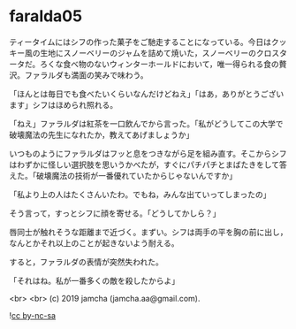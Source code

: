 #+OPTIONS: toc:nil
#+OPTIONS: -:nil
#+OPTIONS: ^:{}
 
* faralda05

  ティータイムにはシフの作った菓子をご馳走することになっている。今日はクッキー風の生地にスノーベリーのジャムを詰めて焼いた，スノーベリーのクロスタータだ。ろくな食べ物のないウィンターホールドにおいて，唯一得られる食の贅沢。ファラルダも満面の笑みで味わう。

  「ほんとは毎日でも食べたいくらいなんだけどねえ」「はあ，ありがとうございます」シフはほめられ照れる。

  「ねえ」ファラルダは紅茶を一口飲んでから言った。「私がどうしてこの大学で破壊魔法の先生になれたか，教えてあげましょうか」

  いつものようにファラルダはフッと息をつきながら足を組み直す。そこからシフはわずかに怪しい選択肢を思いうかべたが，すぐにパチパチとまばたきをして答えた。「破壊魔法の技術が一番優れていたからじゃないんですか」

  「私より上の人はたくさんいたわ。でもね，みんな出ていってしまったの」

  そう言って，すっとシフに顔を寄せる。「どうしてかしら？」

  唇同士が触れそうな距離まで近づく。まずい。シフは両手の平を胸の前に出し，なんとかそれ以上のことが起きないよう耐える。

  すると，ファラルダの表情が突然失われた。

  「それはね。私が一番多くの敵を殺したからよ」

  

  <br>
  <br>
  (c) 2019 jamcha (jamcha.aa@gmail.com).

  ![[https://i.creativecommons.org/l/by-nc-sa/4.0/88x31.png][cc by-nc-sa]]
